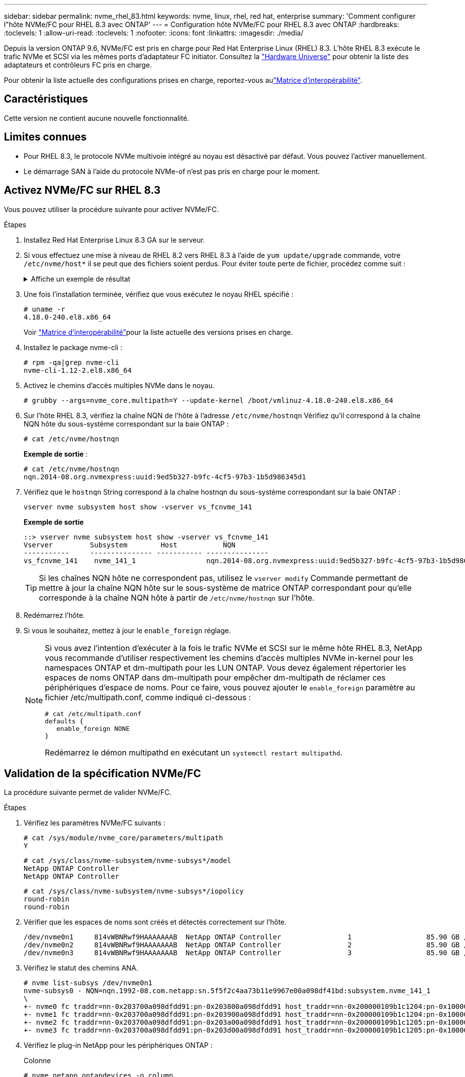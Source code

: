 ---
sidebar: sidebar 
permalink: nvme_rhel_83.html 
keywords: nvme, linux, rhel, red hat, enterprise 
summary: 'Comment configurer l"hôte NVMe/FC pour RHEL 8.3 avec ONTAP' 
---
= Configuration hôte NVMe/FC pour RHEL 8.3 avec ONTAP
:hardbreaks:
:toclevels: 1
:allow-uri-read: 
:toclevels: 1
:nofooter: 
:icons: font
:linkattrs: 
:imagesdir: ./media/


[role="lead"]
Depuis la version ONTAP 9.6, NVMe/FC est pris en charge pour Red Hat Enterprise Linux (RHEL) 8.3. L'hôte RHEL 8.3 exécute le trafic NVMe et SCSI via les mêmes ports d'adaptateur FC initiator. Consultez la link:https://hwu.netapp.com/Home/Index["Hardware Universe"^] pour obtenir la liste des adaptateurs et contrôleurs FC pris en charge.

Pour obtenir la liste actuelle des configurations prises en charge, reportez-vous aulink:https://mysupport.netapp.com/matrix/["Matrice d'interopérabilité"^].



== Caractéristiques

Cette version ne contient aucune nouvelle fonctionnalité.



== Limites connues

* Pour RHEL 8.3, le protocole NVMe multivoie intégré au noyau est désactivé par défaut. Vous pouvez l'activer manuellement.
* Le démarrage SAN à l'aide du protocole NVMe-of n'est pas pris en charge pour le moment.




== Activez NVMe/FC sur RHEL 8.3

Vous pouvez utiliser la procédure suivante pour activer NVMe/FC.

.Étapes
. Installez Red Hat Enterprise Linux 8.3 GA sur le serveur.
. Si vous effectuez une mise à niveau de RHEL 8.2 vers RHEL 8.3 à l'aide de `yum update/upgrade` commande, votre `/etc/nvme/host*` il se peut que des fichiers soient perdus. Pour éviter toute perte de fichier, procédez comme suit :
+
.Affiche un exemple de résultat
[%collapsible]
====
.. Sauvegardez votre `/etc/nvme/host*` fichiers.
.. Si vous avez un modifié manuellement `udev` règle, supprimer :
+
[listing]
----
/lib/udev/rules.d/71-nvme-iopolicy-netapp-ONTAP.rules
----
.. Effectuez la mise à niveau.
.. Une fois la mise à niveau terminée, exécutez la commande suivante :
+
[listing]
----
yum remove nvme-cli
----
.. Restaurez les fichiers hôte à `/etc/nvme/`.
+
[listing]
----
yum install nvmecli
----
.. Copiez l'original `/etc/nvme/host*` contenu de la sauvegarde vers les fichiers hôtes réels à `/etc/nvme/`.


====
. Une fois l'installation terminée, vérifiez que vous exécutez le noyau RHEL spécifié :
+
[listing]
----
# uname -r
4.18.0-240.el8.x86_64
----
+
Voir link:https://mysupport.netapp.com/matrix/["Matrice d'interopérabilité"^]pour la liste actuelle des versions prises en charge.

. Installez le package nvme-cli :
+
[listing]
----
# rpm -qa|grep nvme-cli
nvme-cli-1.12-2.el8.x86_64
----
. Activez le chemins d'accès multiples NVMe dans le noyau.
+
[listing]
----
# grubby --args=nvme_core.multipath=Y --update-kernel /boot/vmlinuz-4.18.0-240.el8.x86_64
----
. Sur l'hôte RHEL 8.3, vérifiez la chaîne NQN de l'hôte à l'adresse `/etc/nvme/hostnqn`  Vérifiez qu'il correspond à la chaîne NQN hôte du sous-système correspondant sur la baie ONTAP :
+
[listing]
----
# cat /etc/nvme/hostnqn
----
+
*Exemple de sortie* :

+
[listing]
----
# cat /etc/nvme/hostnqn
nqn.2014-08.org.nvmexpress:uuid:9ed5b327-b9fc-4cf5-97b3-1b5d986345d1
----
. Vérifiez que le `hostnqn` String correspond à la chaîne hostnqn du sous-système correspondant sur la baie ONTAP :
+
[listing]
----
vserver nvme subsystem host show -vserver vs_fcnvme_141
----
+
*Exemple de sortie*

+
[listing]
----
::> vserver nvme subsystem host show -vserver vs_fcnvme_141
Vserver         Subsystem        Host           NQN
-----------     --------------- ----------- ---------------
vs_fcnvme_141    nvme_141_1                 nqn.2014-08.org.nvmexpress:uuid:9ed5b327-b9fc-4cf5-97b3-1b5d986345d1
----
+

TIP: Si les chaînes NQN hôte ne correspondent pas, utilisez le `vserver modify` Commande permettant de mettre à jour la chaîne NQN hôte sur le sous-système de matrice ONTAP correspondant pour qu'elle corresponde à la chaîne NQN hôte à partir de `/etc/nvme/hostnqn` sur l'hôte.

. Redémarrez l'hôte.
. Si vous le souhaitez, mettez à jour le `enable_foreign` réglage.
+
[NOTE]
====
Si vous avez l'intention d'exécuter à la fois le trafic NVMe et SCSI sur le même hôte RHEL 8.3, NetApp vous recommande d'utiliser respectivement les chemins d'accès multiples NVMe in-kernel pour les namespaces ONTAP et dm-multipath pour les LUN ONTAP. Vous devez également répertorier les espaces de noms ONTAP dans dm-multipath pour empêcher dm-multipath de réclamer ces périphériques d'espace de noms. Pour ce faire, vous pouvez ajouter le `enable_foreign` paramètre au fichier /etc/multipath.conf, comme indiqué ci-dessous :

[listing]
----
# cat /etc/multipath.conf
defaults {
   enable_foreign NONE
}
----
Redémarrez le démon multipathd en exécutant un `systemctl restart multipathd`.

====




== Validation de la spécification NVMe/FC

La procédure suivante permet de valider NVMe/FC.

.Étapes
. Vérifiez les paramètres NVMe/FC suivants :
+
[listing]
----
# cat /sys/module/nvme_core/parameters/multipath
Y
----
+
[listing]
----
# cat /sys/class/nvme-subsystem/nvme-subsys*/model
NetApp ONTAP Controller
NetApp ONTAP Controller
----
+
[listing]
----
# cat /sys/class/nvme-subsystem/nvme-subsys*/iopolicy
round-robin
round-robin
----
. Vérifier que les espaces de noms sont créés et détectés correctement sur l'hôte.
+
[listing]
----
/dev/nvme0n1     814vWBNRwf9HAAAAAAAB  NetApp ONTAP Controller                1                  85.90 GB / 85.90 GB     4 KiB + 0 B   FFFFFFFF
/dev/nvme0n2     814vWBNRwf9HAAAAAAAB  NetApp ONTAP Controller                2                  85.90 GB / 85.90 GB     4 KiB + 0 B   FFFFFFFF
/dev/nvme0n3     814vWBNRwf9HAAAAAAAB  NetApp ONTAP Controller                3                  85.90 GB / 85.90 GB     4 KiB + 0 B   FFFFFFFF
----
. Vérifiez le statut des chemins ANA.
+
[listing]
----
# nvme list-subsys /dev/nvme0n1
nvme-subsys0 - NQN=nqn.1992-08.com.netapp:sn.5f5f2c4aa73b11e9967e00a098df41bd:subsystem.nvme_141_1
\
+- nvme0 fc traddr=nn-0x203700a098dfdd91:pn-0x203800a098dfdd91 host_traddr=nn-0x200000109b1c1204:pn-0x100000109b1c1204 live inaccessible
+- nvme1 fc traddr=nn-0x203700a098dfdd91:pn-0x203900a098dfdd91 host_traddr=nn-0x200000109b1c1204:pn-0x100000109b1c1204 live inaccessible
+- nvme2 fc traddr=nn-0x203700a098dfdd91:pn-0x203a00a098dfdd91 host_traddr=nn-0x200000109b1c1205:pn-0x100000109b1c1205 live optimized
+- nvme3 fc traddr=nn-0x203700a098dfdd91:pn-0x203d00a098dfdd91 host_traddr=nn-0x200000109b1c1205:pn-0x100000109b1c1205 live optimized
----
. Vérifiez le plug-in NetApp pour les périphériques ONTAP :
+
[role="tabbed-block"]
====
.Colonne
--
[listing]
----
# nvme netapp ontapdevices -o column
----
*Exemple de sortie*

[listing]
----
Device               Vserver            Namespace Path                           NSID                      UUID                     Size
--------------- --------------- ---------------------------------------------  -------- --------------------------------------  ---------
/dev/nvme0n1      vs_fcnvme_141     /vol/fcnvme_141_vol_1_1_0/fcnvme_141_ns        1      72b887b1-5fb6-47b8-be0b-33326e2542e2    85.90GB
/dev/nvme0n2      vs_fcnvme_141     /vol/fcnvme_141_vol_1_0_0/fcnvme_141_ns        2      04bf9f6e-9031-40ea-99c7-a1a61b2d7d08    85.90GB
/dev/nvme0n3      vs_fcnvme_141     /vol/fcnvme_141_vol_1_1_1/fcnvme_141_ns        3      264823b1-8e03-4155-80dd-e904237014a4    85.90GB
----
--
.JSON
--
[listing]
----
# nvme netapp ontapdevices -o json
----
*Exemple de sortie*

[listing]
----
{
"ONTAPdevices" : [
    {
        "Device" : "/dev/nvme0n1",
        "Vserver" : "vs_fcnvme_141",
        "Namespace_Path" : "/vol/fcnvme_141_vol_1_1_0/fcnvme_141_ns",
        "NSID" : 1,
        "UUID" : "72b887b1-5fb6-47b8-be0b-33326e2542e2",
        "Size" : "85.90GB",
        "LBA_Data_Size" : 4096,
        "Namespace_Size" : 20971520
    },
    {
        "Device" : "/dev/nvme0n2",
        "Vserver" : "vs_fcnvme_141",
        "Namespace_Path" : "/vol/fcnvme_141_vol_1_0_0/fcnvme_141_ns",
        "NSID" : 2,
        "UUID" : "04bf9f6e-9031-40ea-99c7-a1a61b2d7d08",
        "Size" : "85.90GB",
        "LBA_Data_Size" : 4096,
        "Namespace_Size" : 20971520
      },
      {
         "Device" : "/dev/nvme0n3",
         "Vserver" : "vs_fcnvme_141",
         "Namespace_Path" : "/vol/fcnvme_141_vol_1_1_1/fcnvme_141_ns",
         "NSID" : 3,
         "UUID" : "264823b1-8e03-4155-80dd-e904237014a4",
         "Size" : "85.90GB",
         "LBA_Data_Size" : 4096,
         "Namespace_Size" : 20971520
       },
  ]
----
--
====




== Configurez la carte FC Broadcom pour NVMe/FC

Vous pouvez utiliser la procédure suivante pour configurer une carte FC Broadcom.

Pour obtenir la liste actuelle des cartes prises en charge, reportez-vous au link:https://mysupport.netapp.com/matrix/["Matrice d'interopérabilité"^].

.Étapes
. Vérifiez que vous utilisez la carte prise en charge.
+
[listing]
----
# cat /sys/class/scsi_host/host*/modelname
LPe32002-M2
LPe32002-M2
----
+
[listing]
----
# cat /sys/class/scsi_host/host*/modeldesc
Emulex LightPulse LPe32002-M2 2-Port 32Gb Fibre Channel Adapter
Emulex LightPulse LPe32002-M2 2-Port 32Gb Fibre Channel Adapter
----
. Vérifiez-le `lpfc_enable_fc4_type` est défini sur "*3*".
+
[listing]
----
# cat /sys/module/lpfc/parameters/lpfc_enable_fc4_type
3
----
. Vérifier que les ports initiateurs sont opérationnels et que les LIFs cibles sont bien voir.
+
[listing]
----
# cat /sys/class/fc_host/host*/port_name
0x100000109b1c1204
0x100000109b1c1205
----
+
[listing]
----
# cat /sys/class/fc_host/host*/port_state
Online
Online
----
+
[listing]
----
# cat /sys/class/scsi_host/host*/nvme_info
NVME Initiator Enabled
XRI Dist lpfc0 Total 6144 IO 5894 ELS 250
NVME LPORT lpfc0 WWPN x100000109b1c1204 WWNN x200000109b1c1204 DID x011d00 ONLINE
NVME RPORT WWPN x203800a098dfdd91 WWNN x203700a098dfdd91 DID x010c07 TARGET DISCSRVC ONLINE
NVME RPORT WWPN x203900a098dfdd91 WWNN x203700a098dfdd91 DID x011507 TARGET DISCSRVC ONLINE
NVME Statistics
LS: Xmt 0000000f78 Cmpl 0000000f78 Abort 00000000
LS XMIT: Err 00000000 CMPL: xb 00000000 Err 00000000
Total FCP Cmpl 000000002fe29bba Issue 000000002fe29bc4 OutIO 000000000000000a
abort 00001bc7 noxri 00000000 nondlp 00000000 qdepth 00000000 wqerr 00000000 err 00000000
FCP CMPL: xb 00001e15 Err 0000d906
NVME Initiator Enabled
XRI Dist lpfc1 Total 6144 IO 5894 ELS 250
NVME LPORT lpfc1 WWPN x100000109b1c1205 WWNN x200000109b1c1205 DID x011900 ONLINE
NVME RPORT WWPN x203d00a098dfdd91 WWNN x203700a098dfdd91 DID x010007 TARGET DISCSRVC ONLINE
NVME RPORT WWPN x203a00a098dfdd91 WWNN x203700a098dfdd91 DID x012a07 TARGET DISCSRVC ONLINE
NVME Statistics
LS: Xmt 0000000fa8 Cmpl 0000000fa8 Abort 00000000
LS XMIT: Err 00000000 CMPL: xb 00000000 Err 00000000
Total FCP Cmpl 000000002e14f170 Issue 000000002e14f17a OutIO 000000000000000a
abort 000016bb noxri 00000000 nondlp 00000000 qdepth 00000000 wqerr 00000000 err 00000000
FCP CMPL: xb 00001f50 Err 0000d9f8
----
. Activez la taille d'E/S de 1 Mo _ (facultatif)_.
+
Le `lpfc_sg_seg_cnt` paramètre doit être défini sur 256 pour que le pilote lpfc puisse émettre des demandes d'E/S d'une taille maximale de 1 Mo.

+
[listing]
----
# cat /etc/modprobe.d/lpfc.conf
options lpfc lpfc_sg_seg_cnt=256
----
. Exécutez `dracut -f` la commande, puis redémarrez l'hôte.
. Après le démarrage de l'hôte, vérifiez que lpfc_sg_seg_CNT est défini sur 256.
+
[listing]
----
# cat /sys/module/lpfc/parameters/lpfc_sg_seg_cnt
256
----
. Vérifiez que vous utilisez le micrologiciel Broadcom lpfc recommandé ainsi que le pilote de boîte de réception :
+
[listing]
----
# cat /sys/class/scsi_host/host*/fwrev
12.8.340.8, sli-4:2:c
12.8.340.8, sli-4:2:c
----
+
[listing]
----
# cat /sys/module/lpfc/version
0:12.8.0.1
----


